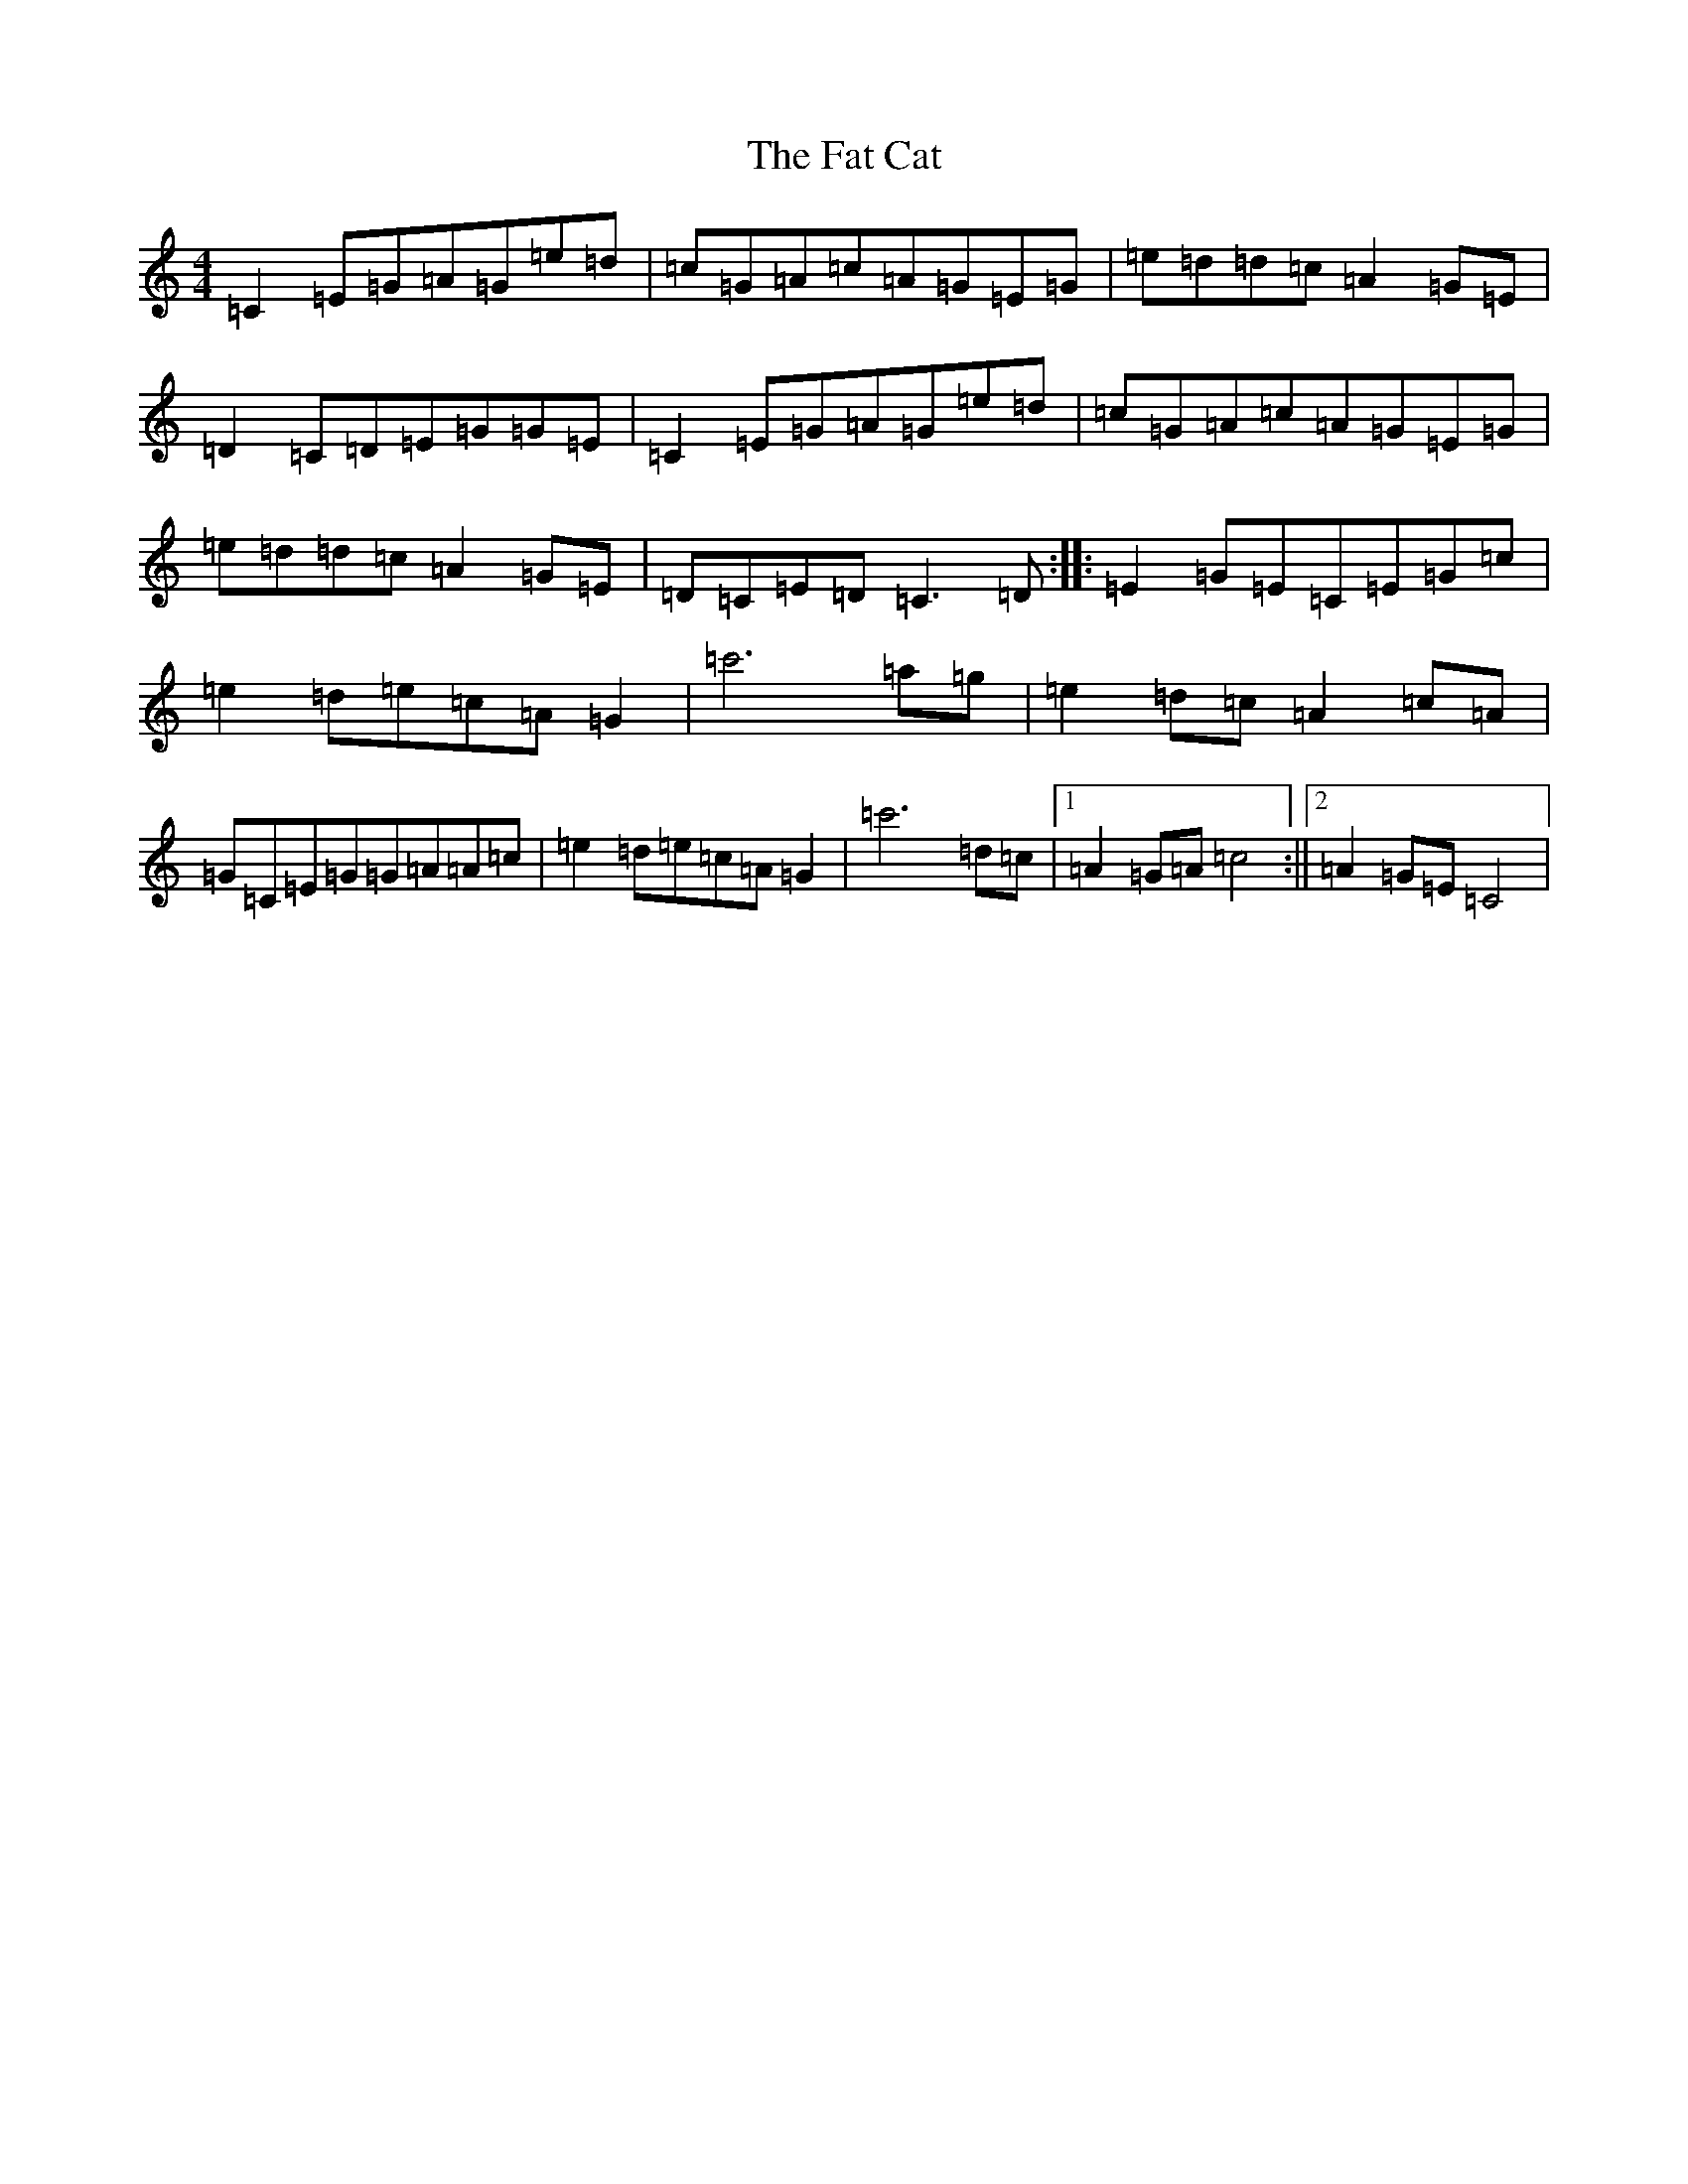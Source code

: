 X: 6569
T: Fat Cat, The
S: https://thesession.org/tunes/950#setting950
Z: A Major
R: hornpipe
M:4/4
L:1/8
K: C Major
=C2=E=G=A=G=e=d|=c=G=A=c=A=G=E=G|=e=d=d=c=A2=G=E|=D2=C=D=E=G=G=E|=C2=E=G=A=G=e=d|=c=G=A=c=A=G=E=G|=e=d=d=c=A2=G=E|=D=C=E=D=C3=D:||:=E2=G=E=C=E=G=c|=e2=d=e=c=A=G2|=c'6=a=g|=e2=d=c=A2=c=A|=G=C=E=G=G=A=A=c|=e2=d=e=c=A=G2|=c'6=d=c|1=A2=G=A=c4:||2=A2=G=E=C4|